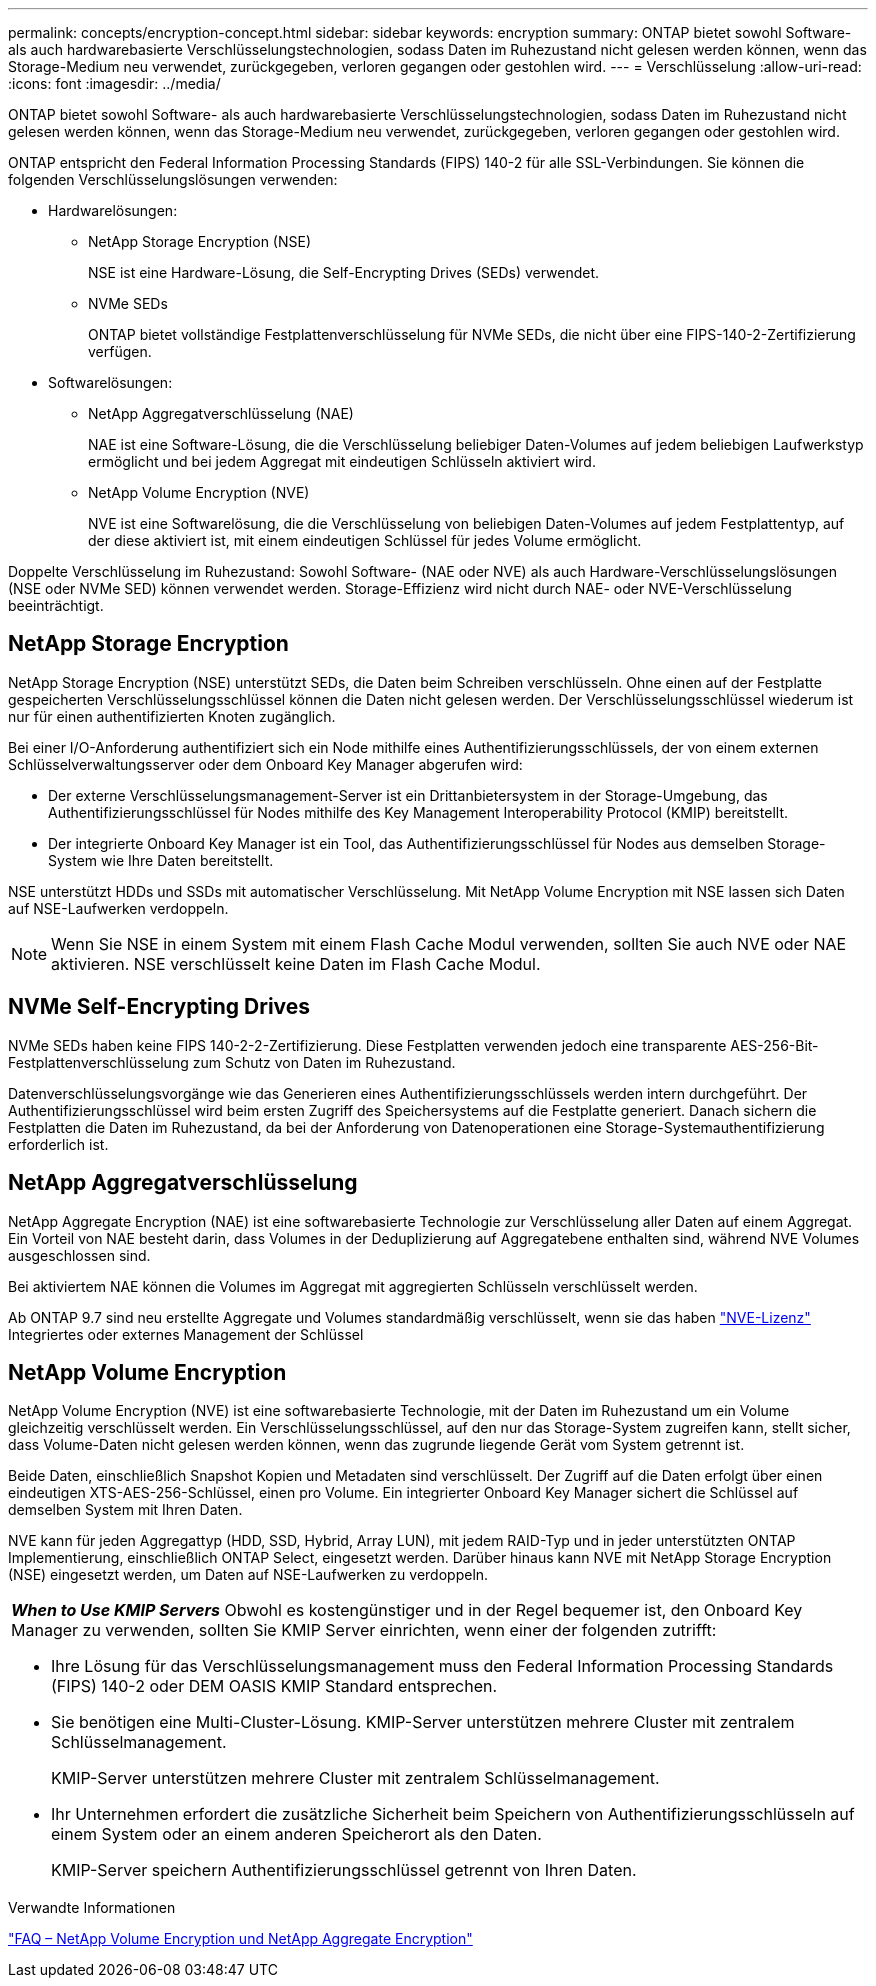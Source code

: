 ---
permalink: concepts/encryption-concept.html 
sidebar: sidebar 
keywords: encryption 
summary: ONTAP bietet sowohl Software- als auch hardwarebasierte Verschlüsselungstechnologien, sodass Daten im Ruhezustand nicht gelesen werden können, wenn das Storage-Medium neu verwendet, zurückgegeben, verloren gegangen oder gestohlen wird. 
---
= Verschlüsselung
:allow-uri-read: 
:icons: font
:imagesdir: ../media/


[role="lead"]
ONTAP bietet sowohl Software- als auch hardwarebasierte Verschlüsselungstechnologien, sodass Daten im Ruhezustand nicht gelesen werden können, wenn das Storage-Medium neu verwendet, zurückgegeben, verloren gegangen oder gestohlen wird.

ONTAP entspricht den Federal Information Processing Standards (FIPS) 140-2 für alle SSL-Verbindungen. Sie können die folgenden Verschlüsselungslösungen verwenden:

* Hardwarelösungen:
+
** NetApp Storage Encryption (NSE)
+
NSE ist eine Hardware-Lösung, die Self-Encrypting Drives (SEDs) verwendet.

** NVMe SEDs
+
ONTAP bietet vollständige Festplattenverschlüsselung für NVMe SEDs, die nicht über eine FIPS-140-2-Zertifizierung verfügen.



* Softwarelösungen:
+
** NetApp Aggregatverschlüsselung (NAE)
+
NAE ist eine Software-Lösung, die die Verschlüsselung beliebiger Daten-Volumes auf jedem beliebigen Laufwerkstyp ermöglicht und bei jedem Aggregat mit eindeutigen Schlüsseln aktiviert wird.

** NetApp Volume Encryption (NVE)
+
NVE ist eine Softwarelösung, die die Verschlüsselung von beliebigen Daten-Volumes auf jedem Festplattentyp, auf der diese aktiviert ist, mit einem eindeutigen Schlüssel für jedes Volume ermöglicht.





Doppelte Verschlüsselung im Ruhezustand: Sowohl Software- (NAE oder NVE) als auch Hardware-Verschlüsselungslösungen (NSE oder NVMe SED) können verwendet werden. Storage-Effizienz wird nicht durch NAE- oder NVE-Verschlüsselung beeinträchtigt.



== NetApp Storage Encryption

NetApp Storage Encryption (NSE) unterstützt SEDs, die Daten beim Schreiben verschlüsseln. Ohne einen auf der Festplatte gespeicherten Verschlüsselungsschlüssel können die Daten nicht gelesen werden. Der Verschlüsselungsschlüssel wiederum ist nur für einen authentifizierten Knoten zugänglich.

Bei einer I/O-Anforderung authentifiziert sich ein Node mithilfe eines Authentifizierungsschlüssels, der von einem externen Schlüsselverwaltungsserver oder dem Onboard Key Manager abgerufen wird:

* Der externe Verschlüsselungsmanagement-Server ist ein Drittanbietersystem in der Storage-Umgebung, das Authentifizierungsschlüssel für Nodes mithilfe des Key Management Interoperability Protocol (KMIP) bereitstellt.
* Der integrierte Onboard Key Manager ist ein Tool, das Authentifizierungsschlüssel für Nodes aus demselben Storage-System wie Ihre Daten bereitstellt.


NSE unterstützt HDDs und SSDs mit automatischer Verschlüsselung. Mit NetApp Volume Encryption mit NSE lassen sich Daten auf NSE-Laufwerken verdoppeln.


NOTE: Wenn Sie NSE in einem System mit einem Flash Cache Modul verwenden, sollten Sie auch NVE oder NAE aktivieren. NSE verschlüsselt keine Daten im Flash Cache Modul.



== NVMe Self-Encrypting Drives

NVMe SEDs haben keine FIPS 140-2-2-Zertifizierung. Diese Festplatten verwenden jedoch eine transparente AES-256-Bit-Festplattenverschlüsselung zum Schutz von Daten im Ruhezustand.

Datenverschlüsselungsvorgänge wie das Generieren eines Authentifizierungsschlüssels werden intern durchgeführt. Der Authentifizierungsschlüssel wird beim ersten Zugriff des Speichersystems auf die Festplatte generiert. Danach sichern die Festplatten die Daten im Ruhezustand, da bei der Anforderung von Datenoperationen eine Storage-Systemauthentifizierung erforderlich ist.



== NetApp Aggregatverschlüsselung

NetApp Aggregate Encryption (NAE) ist eine softwarebasierte Technologie zur Verschlüsselung aller Daten auf einem Aggregat. Ein Vorteil von NAE besteht darin, dass Volumes in der Deduplizierung auf Aggregatebene enthalten sind, während NVE Volumes ausgeschlossen sind.

Bei aktiviertem NAE können die Volumes im Aggregat mit aggregierten Schlüsseln verschlüsselt werden.

Ab ONTAP 9.7 sind neu erstellte Aggregate und Volumes standardmäßig verschlüsselt, wenn sie das haben link:https://docs.netapp.com/us-en/ontap/system-admin/manage-license-task.html#view-details-about-a-license["NVE-Lizenz"] Integriertes oder externes Management der Schlüssel



== NetApp Volume Encryption

NetApp Volume Encryption (NVE) ist eine softwarebasierte Technologie, mit der Daten im Ruhezustand um ein Volume gleichzeitig verschlüsselt werden. Ein Verschlüsselungsschlüssel, auf den nur das Storage-System zugreifen kann, stellt sicher, dass Volume-Daten nicht gelesen werden können, wenn das zugrunde liegende Gerät vom System getrennt ist.

Beide Daten, einschließlich Snapshot Kopien und Metadaten sind verschlüsselt. Der Zugriff auf die Daten erfolgt über einen eindeutigen XTS-AES-256-Schlüssel, einen pro Volume. Ein integrierter Onboard Key Manager sichert die Schlüssel auf demselben System mit Ihren Daten.

NVE kann für jeden Aggregattyp (HDD, SSD, Hybrid, Array LUN), mit jedem RAID-Typ und in jeder unterstützten ONTAP Implementierung, einschließlich ONTAP Select, eingesetzt werden. Darüber hinaus kann NVE mit NetApp Storage Encryption (NSE) eingesetzt werden, um Daten auf NSE-Laufwerken zu verdoppeln.

|===


 a| 
*_When to Use KMIP Servers_* Obwohl es kostengünstiger und in der Regel bequemer ist, den Onboard Key Manager zu verwenden, sollten Sie KMIP Server einrichten, wenn einer der folgenden zutrifft:

* Ihre Lösung für das Verschlüsselungsmanagement muss den Federal Information Processing Standards (FIPS) 140-2 oder DEM OASIS KMIP Standard entsprechen.
* Sie benötigen eine Multi-Cluster-Lösung. KMIP-Server unterstützen mehrere Cluster mit zentralem Schlüsselmanagement.
+
KMIP-Server unterstützen mehrere Cluster mit zentralem Schlüsselmanagement.

* Ihr Unternehmen erfordert die zusätzliche Sicherheit beim Speichern von Authentifizierungsschlüsseln auf einem System oder an einem anderen Speicherort als den Daten.
+
KMIP-Server speichern Authentifizierungsschlüssel getrennt von Ihren Daten.



|===
.Verwandte Informationen
link:https://kb.netapp.com/Advice_and_Troubleshooting/Data_Storage_Software/ONTAP_OS/FAQ%3A_NetApp_Volume_Encryption_and_NetApp_Aggregate_Encryption["FAQ – NetApp Volume Encryption und NetApp Aggregate Encryption"^]
